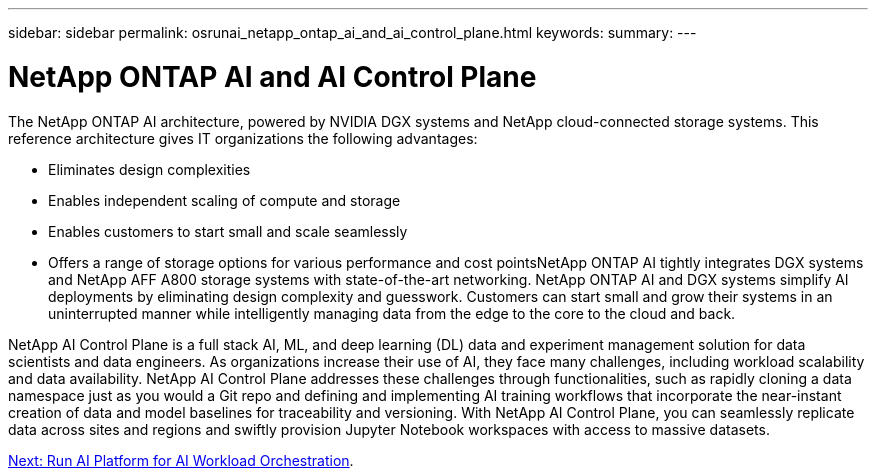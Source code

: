 ---
sidebar: sidebar
permalink: osrunai_netapp_ontap_ai_and_ai_control_plane.html
keywords:
summary:
---

= NetApp ONTAP AI and AI Control Plane
:hardbreaks:
:nofooter:
:icons: font
:linkattrs:
:imagesdir: ./media/

//
// This file was created with NDAC Version 2.0 (August 17, 2020)
//
// 2020-09-11 12:14:20.278003
//

[.lead]
The NetApp ONTAP AI architecture, powered by NVIDIA DGX systems and NetApp cloud-connected storage systems. This reference architecture gives IT organizations the following advantages:

* Eliminates design complexities
* Enables independent scaling of compute and storage
* Enables customers to start small and scale seamlessly
* Offers a range of storage options for various performance and cost pointsNetApp ONTAP AI tightly integrates DGX systems and NetApp AFF A800 storage systems with state-of-the-art networking. NetApp ONTAP AI and DGX systems simplify AI deployments by eliminating design complexity and guesswork. Customers can start small and grow their systems in an uninterrupted manner while intelligently managing data from the edge to the core to the cloud and back.

NetApp AI Control Plane is a full stack AI, ML, and deep learning (DL) data and experiment management solution for data scientists and data engineers. As organizations increase their use of AI, they face many challenges, including workload scalability and data availability. NetApp AI Control Plane addresses these challenges through functionalities, such as rapidly cloning a data namespace just as you would a Git repo and defining and implementing AI training workflows that incorporate the near-instant creation of data and model baselines for traceability and versioning. With NetApp AI Control Plane, you can seamlessly replicate data across sites and regions and swiftly provision Jupyter Notebook workspaces with access to massive datasets.

link:osrunai_run_ai_platform_for_ai_workload_orchestration.html[Next: Run AI Platform for AI Workload Orchestration].
